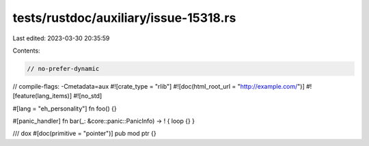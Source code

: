 tests/rustdoc/auxiliary/issue-15318.rs
======================================

Last edited: 2023-03-30 20:35:59

Contents:

.. code-block:: rs

    // no-prefer-dynamic
// compile-flags: -Cmetadata=aux
#![crate_type = "rlib"]
#![doc(html_root_url = "http://example.com/")]
#![feature(lang_items)]
#![no_std]

#[lang = "eh_personality"]
fn foo() {}

#[panic_handler]
fn bar(_: &core::panic::PanicInfo) -> ! { loop {} }

/// dox
#[doc(primitive = "pointer")]
pub mod ptr {}



